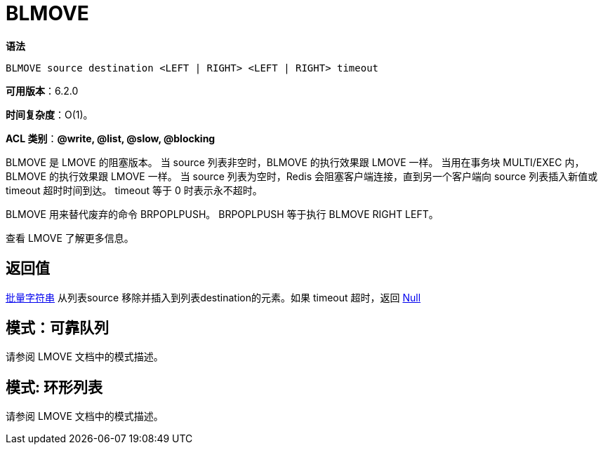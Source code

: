 = BLMOVE

**语法**

[source,text]
----
BLMOVE source destination <LEFT | RIGHT> <LEFT | RIGHT> timeout
----

**可用版本**：6.2.0

**时间复杂度**：O(1)。

**ACL 类别**：**@write, @list, @slow, @blocking**

BLMOVE 是 LMOVE 的阻塞版本。 当 source 列表非空时，BLMOVE 的执行效果跟 LMOVE 一样。 当用在事务块 MULTI/EXEC 内，BLMOVE 的执行效果跟 LMOVE 一样。 当 source 列表为空时，Redis 会阻塞客户端连接，直到另一个客户端向 source 列表插入新值或 timeout 超时时间到达。 timeout 等于 0 时表示永不超时。

BLMOVE 用来替代废弃的命令 BRPOPLPUSH。 BRPOPLPUSH 等于执行 BLMOVE RIGHT LEFT。

查看 LMOVE 了解更多信息。

== 返回值

https://redis.io/docs/reference/protocol-spec/#resp-bulk-strings[批量字符串] 从列表source 移除并插入到列表destination的元素。如果 timeout 超时，返回
https://redis.io/docs/reference/protocol-spec/#resp-bulk-strings[Null]


== 模式：可靠队列

请参阅 LMOVE 文档中的模式描述。

== 模式: 环形列表

请参阅 LMOVE 文档中的模式描述。
